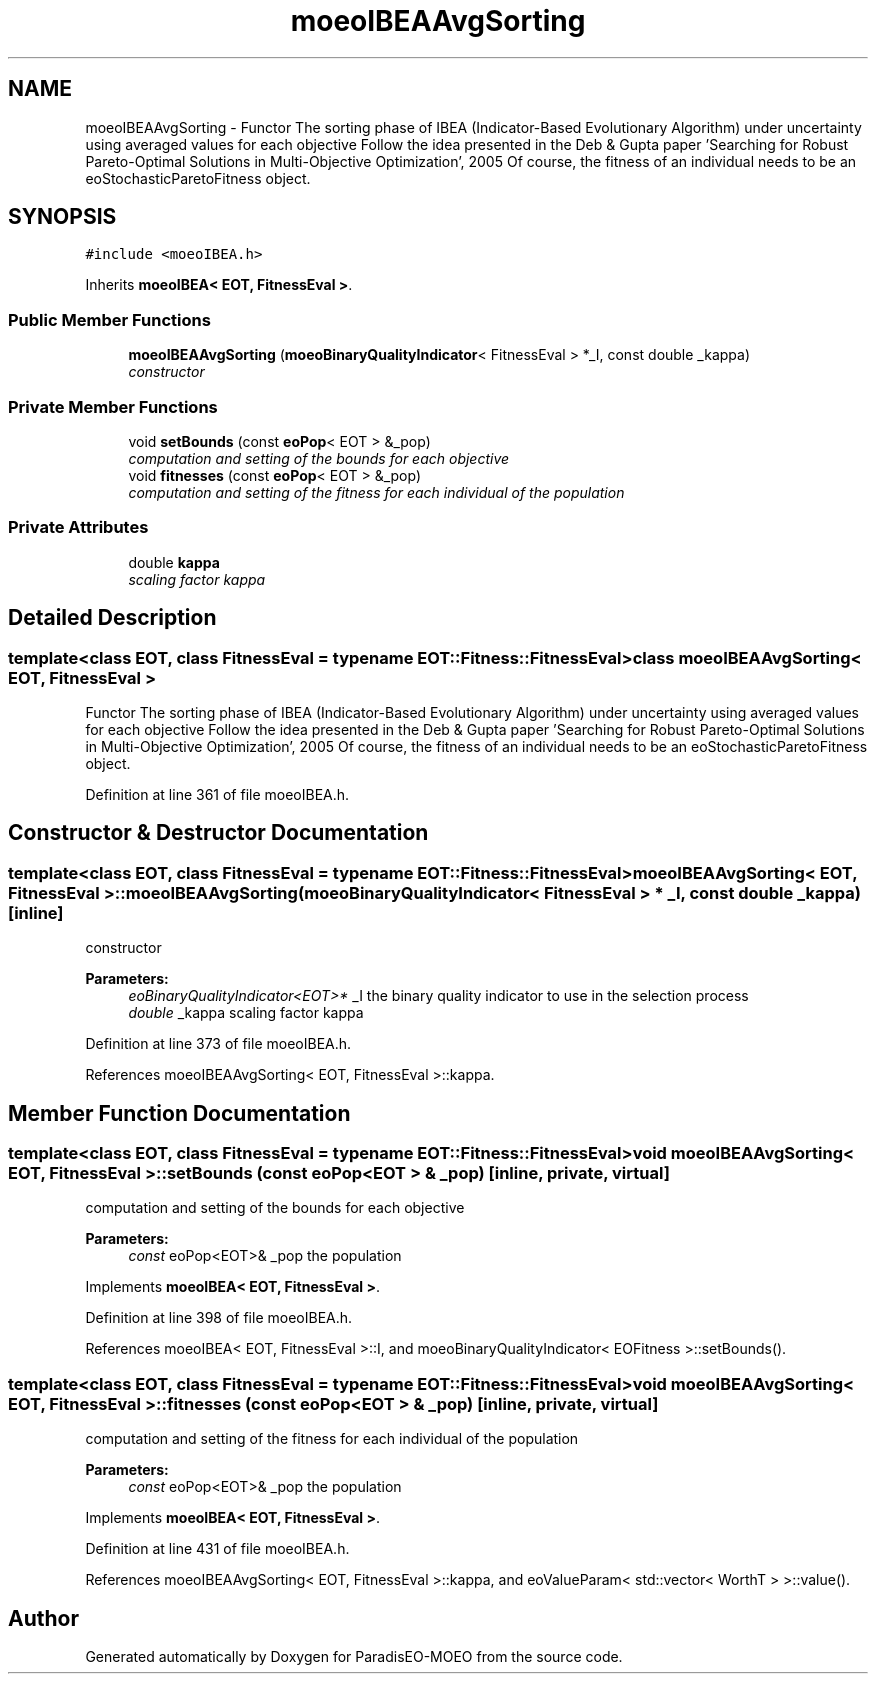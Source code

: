 .TH "moeoIBEAAvgSorting" 3 "16 Jan 2007" "Version 0.1" "ParadisEO-MOEO" \" -*- nroff -*-
.ad l
.nh
.SH NAME
moeoIBEAAvgSorting \- Functor The sorting phase of IBEA (Indicator-Based Evolutionary Algorithm) under uncertainty using averaged values for each objective Follow the idea presented in the Deb & Gupta paper 'Searching for Robust Pareto-Optimal Solutions in Multi-Objective Optimization', 2005 Of course, the fitness of an individual needs to be an eoStochasticParetoFitness object.  

.PP
.SH SYNOPSIS
.br
.PP
\fC#include <moeoIBEA.h>\fP
.PP
Inherits \fBmoeoIBEA< EOT, FitnessEval >\fP.
.PP
.SS "Public Member Functions"

.in +1c
.ti -1c
.RI "\fBmoeoIBEAAvgSorting\fP (\fBmoeoBinaryQualityIndicator\fP< FitnessEval > *_I, const double _kappa)"
.br
.RI "\fIconstructor \fP"
.in -1c
.SS "Private Member Functions"

.in +1c
.ti -1c
.RI "void \fBsetBounds\fP (const \fBeoPop\fP< EOT > &_pop)"
.br
.RI "\fIcomputation and setting of the bounds for each objective \fP"
.ti -1c
.RI "void \fBfitnesses\fP (const \fBeoPop\fP< EOT > &_pop)"
.br
.RI "\fIcomputation and setting of the fitness for each individual of the population \fP"
.in -1c
.SS "Private Attributes"

.in +1c
.ti -1c
.RI "double \fBkappa\fP"
.br
.RI "\fIscaling factor kappa \fP"
.in -1c
.SH "Detailed Description"
.PP 

.SS "template<class EOT, class FitnessEval = typename EOT::Fitness::FitnessEval> class moeoIBEAAvgSorting< EOT, FitnessEval >"
Functor The sorting phase of IBEA (Indicator-Based Evolutionary Algorithm) under uncertainty using averaged values for each objective Follow the idea presented in the Deb & Gupta paper 'Searching for Robust Pareto-Optimal Solutions in Multi-Objective Optimization', 2005 Of course, the fitness of an individual needs to be an eoStochasticParetoFitness object. 
.PP
Definition at line 361 of file moeoIBEA.h.
.SH "Constructor & Destructor Documentation"
.PP 
.SS "template<class EOT, class FitnessEval = typename EOT::Fitness::FitnessEval> \fBmoeoIBEAAvgSorting\fP< EOT, FitnessEval >::\fBmoeoIBEAAvgSorting\fP (\fBmoeoBinaryQualityIndicator\fP< FitnessEval > * _I, const double _kappa)\fC [inline]\fP"
.PP
constructor 
.PP
\fBParameters:\fP
.RS 4
\fIeoBinaryQualityIndicator<EOT>*\fP _I the binary quality indicator to use in the selection process 
.br
\fIdouble\fP _kappa scaling factor kappa 
.RE
.PP

.PP
Definition at line 373 of file moeoIBEA.h.
.PP
References moeoIBEAAvgSorting< EOT, FitnessEval >::kappa.
.SH "Member Function Documentation"
.PP 
.SS "template<class EOT, class FitnessEval = typename EOT::Fitness::FitnessEval> void \fBmoeoIBEAAvgSorting\fP< EOT, FitnessEval >::setBounds (const \fBeoPop\fP< EOT > & _pop)\fC [inline, private, virtual]\fP"
.PP
computation and setting of the bounds for each objective 
.PP
\fBParameters:\fP
.RS 4
\fIconst\fP eoPop<EOT>& _pop the population 
.RE
.PP

.PP
Implements \fBmoeoIBEA< EOT, FitnessEval >\fP.
.PP
Definition at line 398 of file moeoIBEA.h.
.PP
References moeoIBEA< EOT, FitnessEval >::I, and moeoBinaryQualityIndicator< EOFitness >::setBounds().
.SS "template<class EOT, class FitnessEval = typename EOT::Fitness::FitnessEval> void \fBmoeoIBEAAvgSorting\fP< EOT, FitnessEval >::fitnesses (const \fBeoPop\fP< EOT > & _pop)\fC [inline, private, virtual]\fP"
.PP
computation and setting of the fitness for each individual of the population 
.PP
\fBParameters:\fP
.RS 4
\fIconst\fP eoPop<EOT>& _pop the population 
.RE
.PP

.PP
Implements \fBmoeoIBEA< EOT, FitnessEval >\fP.
.PP
Definition at line 431 of file moeoIBEA.h.
.PP
References moeoIBEAAvgSorting< EOT, FitnessEval >::kappa, and eoValueParam< std::vector< WorthT > >::value().

.SH "Author"
.PP 
Generated automatically by Doxygen for ParadisEO-MOEO from the source code.
